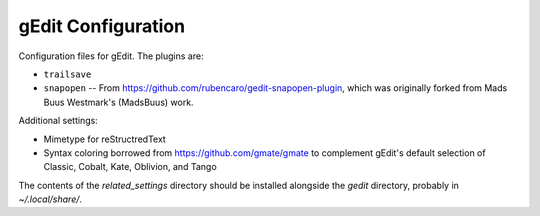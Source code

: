===================
gEdit Configuration
===================

Configuration files for gEdit. The plugins are:

* ``trailsave``
* ``snapopen`` -- From https://github.com/rubencaro/gedit-snapopen-plugin, which
  was originally forked from Mads Buus Westmark's (MadsBuus) work.
  
Additional settings:

* Mimetype for reStructredText
* Syntax coloring borrowed from https://github.com/gmate/gmate to complement 
  gEdit's default selection of Classic, Cobalt, Kate, Oblivion, and Tango

The contents of the *related_settings* directory should be installed alongside
the *gedit* directory, probably in *~/.local/share/*.
